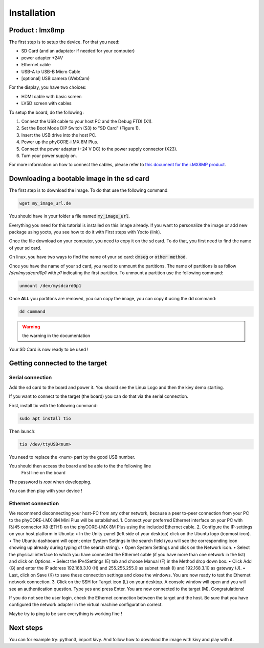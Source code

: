 Installation
============

Product : Imx8mp 
-----------------

The first step is to setup the device. For that you need: 

* SD Card (and an adaptator if needed for your computer)
* power adapter +24V
* Ethernet cable 
* USB-A to USB-B Micro Cable 
* [optional] USB camera (WebCam)

For the display, you have two choices:

* HDMI cable with basic screen 
* LVSD screen with cables 

To setup the board, do the following :

#. Connect the USB cable to your host PC and the Debug FTDI (X1).
#. Set the Boot Mode DIP Switch (S3) to "SD Card" (Figure 1).
#. Insert the USB drive into the host PC.
#. Power up the phyCORE-i.MX 8M Plus.
#. Connect the power adapter (+24 V DC) to the power supply connector (X23).
#. Turn your power supply on.

.. image:: ../images/board-front.png
  :width: 600
  :alt: board-front
  :align: center

For more information on how to connect the cables, please refer to `this document for the i.MX8MP product <https://www.phytec.de/fileadmin/phytec_base/images/01-Produkte/Component-Placement/L1025e.A0-phyBOARD-Pollux_iMX8M-Plus_web.pdf>`_.


Downloading a bootable image in the sd card 
--------------------------------------------

The first step is to download the image. To do that use the following command: 

.. code-block:: bash

    wget my_image_url.de 

You should have in your folder a file named :code:`my_image_url`. 

Everything you need for this tutorial is installed on this image already. 
If you want to personalize the image or add new package using yocto, you see how to do it with First steps with Yocto (link).

Once the file download on your computer, you need to copy it on the sd card. 
To do that, you first need to find the name of your sd card.

On linux, you have two ways to find the name of your sd card: :code:`dmseg` or :code:`other method`.

Once you have the name of your sd card, you need to unmount the partitions. The name of partitions is as follow `/dev/mysdcard0p1` with `p1` indicating the first partition. 
To unmount a partition use the following command: 

.. code-block:: bash

    unmount /dev/mysdcard0p1

Once **ALL** you partitons are removed, you can copy the image, you can copy it using the dd command:

.. code-block:: bash

    dd command 

.. warning:: the warning in the documentation 


Your SD Card is now ready to be used !

Getting connected to the target
-------------------------------

Serial connection
*****************

Add the sd card to the board and power it. 
You should see the Linux Logo and then the kivy demo starting. 

If you want to connect to the target (the board) you can do that via the serial connection. 

First, install tio with the following command: 

.. code-block:: bash

    sudo apt install tio


Then launch: 

.. code-block:: bash

    tio /dev/ttyUSB<num>

You need to replace the <num> part by the good USB number. 

You should then access the board and be able to the the following line 
    First line on the board 

The password is `root` when developping. 

You can then play with your device ! 

Ethernet connection
*******************

We recommend disconnecting your host-PC from any other network, because a peer to-peer
connection from your PC to the phyCORE-i.MX 8M Mini Plus will be established.
1. Connect your preferred Ethernet interface on your PC with RJ45 connector X8 (ETH1)
on the phyCORE-i.MX 8M Plus using the included Ethernet cable.
2. Configure the IP-settings on your host platform in Ubuntu:
• In the Unity-panel (left side of your desktop) click on the Ubuntu logo (topmost icon).
• The Ubuntu dashboard will open; enter System Settings in the search field (you will
see the corresponding icon showing up already during typing of the search string).
• Open System Settings and click on the Network icon.
• Select the physical interface to which you have connected the Ethernet cable
(if you have more than one network in the list) and click on Options.
• Select the IPv4Settings (E) tab and choose Manual (F) in the Method drop down box.
• Click Add (G) and enter the IP address 192.168.3.10 (H) and 255.255.255.0
as subnet mask (I) and 192.168.3.10 as gateway (J).
• Last, click on Save (K) to save these connection settings and close the windows.
You are now ready to test the Ethernet network connection.
3. Click on the SSH for Target icon (L) on your desktop. A console window will open and
you will see an authentication question. Type yes and press Enter.
You are now connected to the target
(M). Congratulations!

If you do not see the user login, check the Ethernet connection between the target
and the host. Be sure that you have configured the network adapter in the virtual
machine configuration correct.

Maybe try to ping to be sure everything is working fine !

Next steps
----------

You can for example try: python3, import kivy. 
And follow how to download the image with kivy and play with it.

.. Support
.. --------

.. If you have any question or something is not working, please contact us at the email adresse 
.. We would also very much appreciate your feedback on this documentation. You can give it to us using the following link: 

